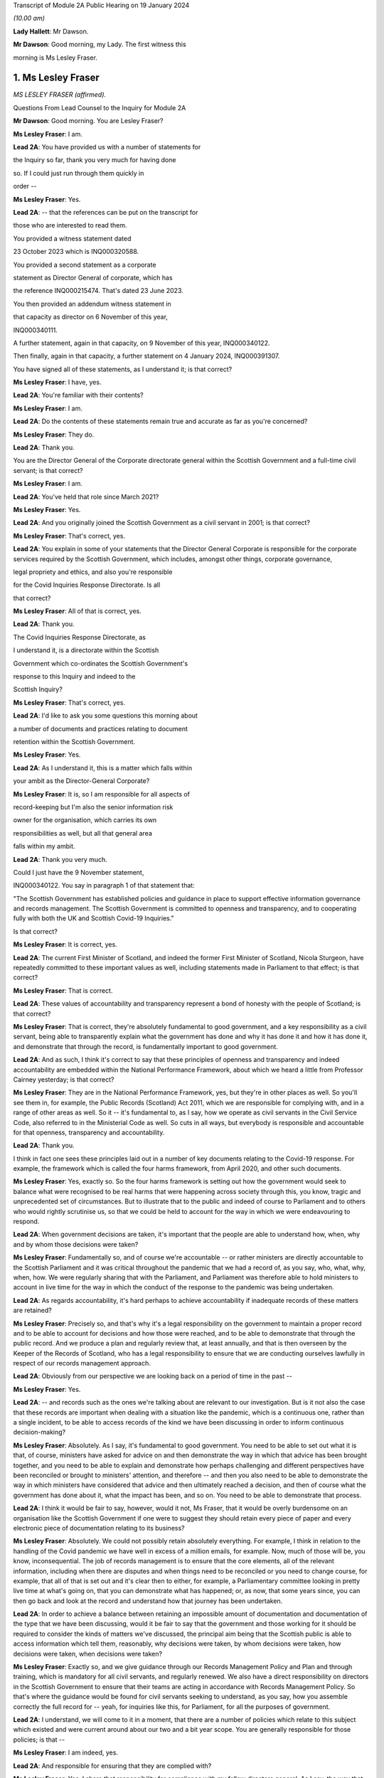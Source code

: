 Transcript of Module 2A Public Hearing on 19 January 2024

*(10.00 am)*

**Lady Hallett**: Mr Dawson.

**Mr Dawson**: Good morning, my Lady. The first witness this

morning is Ms Lesley Fraser.

1. Ms Lesley Fraser
===================

*MS LESLEY FRASER (affirmed).*

Questions From Lead Counsel to the Inquiry for Module 2A

**Mr Dawson**: Good morning. You are Lesley Fraser?

**Ms Lesley Fraser**: I am.

**Lead 2A**: You have provided us with a number of statements for

the Inquiry so far, thank you very much for having done

so. If I could just run through them quickly in

order --

**Ms Lesley Fraser**: Yes.

**Lead 2A**: -- that the references can be put on the transcript for

those who are interested to read them.

You provided a witness statement dated

23 October 2023 which is INQ000320588.

You provided a second statement as a corporate

statement as Director General of corporate, which has

the reference INQ000215474. That's dated 23 June 2023.

You then provided an addendum witness statement in

that capacity as director on 6 November of this year,

INQ000340111.

A further statement, again in that capacity, on 9 November of this year, INQ000340122.

Then finally, again in that capacity, a further statement on 4 January 2024, INQ000391307.

You have signed all of these statements, as I understand it; is that correct?

**Ms Lesley Fraser**: I have, yes.

**Lead 2A**: You're familiar with their contents?

**Ms Lesley Fraser**: I am.

**Lead 2A**: Do the contents of these statements remain true and accurate as far as you're concerned?

**Ms Lesley Fraser**: They do.

**Lead 2A**: Thank you.

You are the Director General of the Corporate directorate general within the Scottish Government and a full-time civil servant; is that correct?

**Ms Lesley Fraser**: I am.

**Lead 2A**: You've held that role since March 2021?

**Ms Lesley Fraser**: Yes.

**Lead 2A**: And you originally joined the Scottish Government as a civil servant in 2001; is that correct?

**Ms Lesley Fraser**: That's correct, yes.

**Lead 2A**: You explain in some of your statements that the Director General Corporate is responsible for the corporate services required by the Scottish Government, which includes, amongst other things, corporate governance,

legal propriety and ethics, and also you're responsible

for the Covid Inquiries Response Directorate. Is all

that correct?

**Ms Lesley Fraser**: All of that is correct, yes.

**Lead 2A**: Thank you.

The Covid Inquiries Response Directorate, as

I understand it, is a directorate within the Scottish

Government which co-ordinates the Scottish Government's

response to this Inquiry and indeed to the

Scottish Inquiry?

**Ms Lesley Fraser**: That's correct, yes.

**Lead 2A**: I'd like to ask you some questions this morning about

a number of documents and practices relating to document

retention within the Scottish Government.

**Ms Lesley Fraser**: Yes.

**Lead 2A**: As I understand it, this is a matter which falls within

your ambit as the Director-General Corporate?

**Ms Lesley Fraser**: It is, so I am responsible for all aspects of

record-keeping but I'm also the senior information risk

owner for the organisation, which carries its own

responsibilities as well, but all that general area

falls within my ambit.

**Lead 2A**: Thank you very much.

Could I just have the 9 November statement,

INQ000340122. You say in paragraph 1 of that statement that:

"The Scottish Government has established policies and guidance in place to support effective information governance and records management. The Scottish Government is committed to openness and transparency, and to cooperating fully with both the UK and Scottish Covid-19 Inquiries."

Is that correct?

**Ms Lesley Fraser**: It is correct, yes.

**Lead 2A**: The current First Minister of Scotland, and indeed the former First Minister of Scotland, Nicola Sturgeon, have repeatedly committed to these important values as well, including statements made in Parliament to that effect; is that correct?

**Ms Lesley Fraser**: That is correct.

**Lead 2A**: These values of accountability and transparency represent a bond of honesty with the people of Scotland; is that correct?

**Ms Lesley Fraser**: That is correct, they're absolutely fundamental to good government, and a key responsibility as a civil servant, being able to transparently explain what the government has done and why it has done it and how it has done it, and demonstrate that through the record, is fundamentally important to good government.

**Lead 2A**: And as such, I think it's correct to say that these principles of openness and transparency and indeed accountability are embedded within the National Performance Framework, about which we heard a little from Professor Cairney yesterday; is that correct?

**Ms Lesley Fraser**: They are in the National Performance Framework, yes, but they're in other places as well. So you'll see them in, for example, the Public Records (Scotland) Act 2011, which we are responsible for complying with, and in a range of other areas as well. So it -- it's fundamental to, as I say, how we operate as civil servants in the Civil Service Code, also referred to in the Ministerial Code as well. So cuts in all ways, but everybody is responsible and accountable for that openness, transparency and accountability.

**Lead 2A**: Thank you.

I think in fact one sees these principles laid out in a number of key documents relating to the Covid-19 response. For example, the framework which is called the four harms framework, from April 2020, and other such documents.

**Ms Lesley Fraser**: Yes, exactly so. So the four harms framework is setting out how the government would seek to balance what were recognised to be real harms that were happening across society through this, you know, tragic and unprecedented set of circumstances. But to illustrate that to the public and indeed of course to Parliament and to others who would rightly scrutinise us, so that we could be held to account for the way in which we were endeavouring to respond.

**Lead 2A**: When government decisions are taken, it's important that the people are able to understand how, when, why and by whom those decisions were taken?

**Ms Lesley Fraser**: Fundamentally so, and of course we're accountable -- or rather ministers are directly accountable to the Scottish Parliament and it was critical throughout the pandemic that we had a record of, as you say, who, what, why, when, how. We were regularly sharing that with the Parliament, and Parliament was therefore able to hold ministers to account in live time for the way in which the conduct of the response to the pandemic was being undertaken.

**Lead 2A**: As regards accountability, it's hard perhaps to achieve accountability if inadequate records of these matters are retained?

**Ms Lesley Fraser**: Precisely so, and that's why it's a legal responsibility on the government to maintain a proper record and to be able to account for decisions and how those were reached, and to be able to demonstrate that through the public record. And we produce a plan and regularly review that, at least annually, and that is then overseen by the Keeper of the Records of Scotland, who has a legal responsibility to ensure that we are conducting ourselves lawfully in respect of our records management approach.

**Lead 2A**: Obviously from our perspective we are looking back on a period of time in the past --

**Ms Lesley Fraser**: Yes.

**Lead 2A**: -- and records such as the ones we're talking about are relevant to our investigation. But is it not also the case that these records are important when dealing with a situation like the pandemic, which is a continuous one, rather than a single incident, to be able to access records of the kind we have been discussing in order to inform continuous decision-making?

**Ms Lesley Fraser**: Absolutely. As I say, it's fundamental to good government. You need to be able to set out what it is that, of course, ministers have asked for advice on and then demonstrate the way in which that advice has been brought together, and you need to be able to explain and demonstrate how perhaps challenging and different perspectives have been reconciled or brought to ministers' attention, and therefore -- and then you also need to be able to demonstrate the way in which ministers have considered that advice and then ultimately reached a decision, and then of course what the government has done about it, what the impact has been, and so on. You need to be able to demonstrate that process.

**Lead 2A**: I think it would be fair to say, however, would it not, Ms Fraser, that it would be overly burdensome on an organisation like the Scottish Government if one were to suggest they should retain every piece of paper and every electronic piece of documentation relating to its business?

**Ms Lesley Fraser**: Absolutely. We could not possibly retain absolutely everything. For example, I think in relation to the handling of the Covid pandemic we have well in excess of a million emails, for example. Now, much of those will be, you know, inconsequential. The job of records management is to ensure that the core elements, all of the relevant information, including when there are disputes and when things need to be reconciled or you need to change course, for example, that all of that is set out and it's clear then to either, for example, a Parliamentary committee looking in pretty live time at what's going on, that you can demonstrate what has happened; or, as now, that some years since, you can then go back and look at the record and understand how that journey has been undertaken.

**Lead 2A**: In order to achieve a balance between retaining an impossible amount of documentation and documentation of the type that we have been discussing, would it be fair to say that the government and those working for it should be required to consider the kinds of matters we've discussed, the principal aim being that the Scottish public is able to access information which tell them, reasonably, why decisions were taken, by whom decisions were taken, how decisions were taken, when decisions were taken?

**Ms Lesley Fraser**: Exactly so, and we give guidance through our Records Management Policy and Plan and through training, which is mandatory for all civil servants, and regularly renewed. We also have a direct responsibility on directors in the Scottish Government to ensure that their teams are acting in accordance with Records Management Policy. So that's where the guidance would be found for civil servants seeking to understand, as you say, how you assemble correctly the full record for -- yeah, for inquiries like this, for Parliament, for all the purposes of government.

**Lead 2A**: I understand, we will come to it in a moment, that there are a number of policies which relate to this subject which existed and were current around about our two and a bit year scope. You are generally responsible for those policies; is that --

**Ms Lesley Fraser**: I am indeed, yes.

**Lead 2A**: And responsible for ensuring that they are complied with?

**Ms Lesley Fraser**: Yes. I share that responsibility for compliance with my fellow directors general. As I say, the way that -- because we're an organisation of 10,000 civil servants, then directors have an accountability for ensuring that Records Management Policy and other policies are fully complied with in their area. And directors then account on an annual basis for compliance through what we call a certificates of assurance process. So that's one way in which compliance would be assured.

I also oversee an information governance board for the Scottish Government, and there we look at the ways in which we are encouraging and improving records management across the Scottish Government, where we need to pay particular attention, what needs to be changed in processes that we might have in place.

Obviously it's not an issue that ever stands still, technology keeps moving on, and there are new questions and challenges as well that mean that we need to adapt and change our records management approach, but the fundamentals still persist.

**Lead 2A**: Because as far as compliance is concerned, it wouldn't really serve a great deal of purpose to have policies if efforts were not make to seek that they were complied with on behalf of the government, its directors and other senior officials?

**Ms Lesley Fraser**: Correct, we'd rely on that compliance in order to be able to create that accurate record, as we are legally required to do.

**Lead 2A**: We'll come to some of these policies in a moment, Ms Fraser, but as you are responsible for the Covid Inquiries Response Directorate, we have received a number of these policies in what might, I think, fairly be described as something of a piecemeal fashion. In particular, we issued an original corporate request to you for information, including relating to document use, informal use of documents in the management of the pandemic, and we received a single policy in response to that which was dated November 2021. We'll come to that policy in a moment.

We then required to issue a further Rule 9 request seeking greater information, and this over time resulted in a number of further policies becoming apparent and, indeed, we received some policies from you only in the last couple of days. I think they were directly from you, actually, as I understand it.

Can you please tell us why it is that it has been so difficult, given your responsibility for the Response Directorate, to get the policies that we asked for some time ago?

**Ms Lesley Fraser**: Well, I'm sorry if it has appeared to the Inquiry and indeed to others involved in this process that that has been difficult or complex. That is absolutely not our intention. We've endeavoured throughout to give the Inquiry as well and as quickly as we can precisely the documents that you've been looking for.

The fundamental document here is our Records Management Policy. The November 2021 document that you refer to is a -- if you like, a supplement to that that explains in a bit more -- a bit more clearly and precisely how to treat information, mobile messaging, and --

**Lead 2A**: We'll get on to the detail in a moment, Ms Fraser.

**Ms Lesley Fraser**: Okay, very good.

**Lead 2A**: Is the reason why these documents were produced in this piecemeal fashion that those charged with locating them had difficulty locating them?

**Ms Lesley Fraser**: No, I don't think we've had difficulty locating them. I think our understanding of the focus and requirements of the Inquiry has very much developed over time as, I think, the Inquiry has become more and more specific in your requests of us. The reason why we provided or I provided documents to the Inquiry earlier this week is because of a different set of searches that we had undertaken in relation to a Freedom of Information request which brought up a much longer document which was produced -- well, not a document actually, a Saltire article. Saltire is the intranet for Scottish Government employees. And we produced an article in April 2020, as our colleagues were moving out of the office -- I think 97% of people were office-based before the pandemic, and that switched entirely, obviously, with lockdown, and this pulled together a whole host of useful information. You know, how to negotiate with your broadband, you know, provider, how to get new technology if you needed it, how to get an adjustable chair, a whole range of things. But it also said in terms of staying in touch -- and we were thinking about people's personal wellbeing, but also the business contacts that people have -- we were recognising that applications like Zoom as well as WhatsApp were much more prevalent and people were adapting and finding ways to --

**Lady Hallett**: To go back to the point Mr Dawson was pursuing, the Inquiry asked you for various policies --

**Ms Lesley Fraser**: Yes.

**Lady Hallett**: -- and you've just said a few minutes ago said there was one fundamental policy: the Records Management Policy.

**Ms Lesley Fraser**: Yes.

**Lady Hallett**: But instead of sending the one fundamental policy, which we'd have thought it was easy to find -- someone would just say, "There's our one fundamental policy, off to the Inquiry", you sent the 2021 policy that was about something else. So why was it a member of your team couldn't find the fundamental policy to send to the Inquiry when first asked?

**Ms Lesley Fraser**: I'm sorry, my Lady, I understood that we had provided the Records Management Policy in good time to the Inquiry. I've certainly been conscious of referring to that from my statements from certainly last summer, I would have expected that to be on any of my statements.

**Lady Hallett**: It may be I've misunderstood, Mr Dawson.

**Mr Dawson**: No, my understanding, my Lady, was that the policy that was provided originally was the November 2021 policy, and that the policy to which Ms Fraser is making reference was provided at a later date in response to a further request.

**Ms Lesley Fraser**: That is a surprise to me. I'm --

**Lady Hallett**: Well, it would be surprising, wouldn't it?

**Ms Lesley Fraser**: It would be very surprising. I would understand that that would have been provided with my witness statements last year. But can I check that point, my Lady?

**Lady Hallett**: And also we'll get the team to check it as well.

**Ms Lesley Fraser**: Okay, thank you.

**Mr Dawson**: If it were the case that one had difficulty locating document retention policies, it might tend to suggest that document retention doesn't work very well in the Scottish Government; would that be fair?

**Ms Lesley Fraser**: The Records Management Policy is readily available to colleagues, it's on our intranet site, we train people on it on a regular basis, my colleagues and I myself, we must take mandatory annual training. On aspects of data handling, for example, the Records Management Policy is referred to through that, so -- in fact I'm pretty certain it's published on our website as well. So it's a legal requirement that we have a Records Management Policy and a Records Management Plan, and that that is approved by the Keeper of the Records of Scotland. So it's not a new thing, and it's absolutely fundamental to the way that we operate.

**Lead 2A**: Okay, thank you.

Can we perhaps look at the policy, it is INQ000309551.

I understand this is the Scottish Government Records Management Policy. I think this is the one to which you made reference as being the go-to document; is that right?

**Ms Lesley Fraser**: That is the one, yes.

**Lead 2A**: There is an October 2019 version, which is the one we see here.

**Ms Lesley Fraser**: Yes.

**Lead 2A**: I understand it may have been updated in September 2020 is that right?

**Ms Lesley Fraser**: We regularly update it, generally on an annual basis, and it's reviewed at least every five years by the Keeper of the Records of Scotland, yeah.

**Lead 2A**: But this one would have been the one that would have been current at the time of the --

**Ms Lesley Fraser**: Yes.

**Lead 2A**: -- period we're interested in, the beginning of 2020?

**Ms Lesley Fraser**: Exactly so.

**Lead 2A**: Could we go to page 3, please. If we see at the top of the page there it says:

"The Scottish Government handles a very large amount of information. This information relates to specific topics and individuals as well as records of decisions made by the Government, actions taken and the rationale behind these decisions. The Scottish Government recognises that its records are an important public asset and are a key resource in the effective operation, policy making and accountability of the Scottish Government. Like any asset, records require careful management and this policy sets out the Scottish Government's responsibilities and activities in respect of this."

Just go back to the original document, jump down a little bit further. Under "Scope '"it says:

"All employees of the Scottish Government have a responsibility to effectively manage records in accordance with specified legislation and guidelines."

In the next section:

"This policy applies to all records created, received or maintained by Scottish Government staff in the course of carrying out their functions."

It also helps us with the definition, which says:

"A record is a piece of recorded information or document, regardless of format, which facilitates the activities and the business carried out by the Government and which is thereafter retained for a set period to provide evidence of a transaction or decision carried out by or on behalf of the Government. Records may be created, received or maintained in hard copy or electronically. Emails, SMS messages, tweets, documents, sound recordings and videos may all be records."

The policy says that employees of the government have to retain evidence of transactions or decisions carried out "by or on behalf of ... Government"?

**Ms Lesley Fraser**: That's correct.

**Lead 2A**: Things done on behalf of government may include making decisions, taking action, and the forming of a rationale behind those decisions; is that correct?

**Ms Lesley Fraser**: That's correct.

**Lead 2A**: Would all of those things be deemed to be part of transactions or decisions on behalf of the Scottish Government?

**Ms Lesley Fraser**: They would all be considered relevant, yes.

**Lead 2A**: This policy does not mention WhatsApps or specifically other electronic information, does it?

**Ms Lesley Fraser**: It talks about emails, SMS messages, tweets, so it's drawing -- and I guess in October 2019 WhatsApp was perhaps not as prevalent at that point as it subsequently became, and I think by the time we get to September 2020, so a year later, WhatsApp is then included in this list.

**Lead 2A**: We'll get to that, Ms Fraser. But the important point I think is that -- what I think we have tried to do is cast the net as widely as possible, to cover all forms of communication which may become prevalent in the prac --

**Ms Lesley Fraser**: Exactly so, yeah.

**Lead 2A**: -- of the various ministers and employees; yes?

**Ms Lesley Fraser**: Yes.

**Lead 2A**: It states that it's important to retain records relating to the business of government.

**Ms Lesley Fraser**: Yes.

**Lead 2A**: And the business of government contains and creates information which it records about the business of government; is that right?

**Ms Lesley Fraser**: Yes.

**Lead 2A**: And this information includes records of not only decisions but, as I think we've covered, actions taken and the rationale behind those decisions?

**Ms Lesley Fraser**: Yes.

**Lead 2A**: As well as how those decisions were reached?

**Ms Lesley Fraser**: Yes.

**Lead 2A**: Thank you.

Could we then go to INQ000274180. Now, as I understand it, this is one of the documents that you were able to provide to us just in the last couple of days. Is that right?

**Ms Lesley Fraser**: That's correct, that's the document -- well, it's a snapshot of what was on our intranet site as guidance for colleagues.

**Lead 2A**: Indeed, and I think as you told us earlier, this was text that was published on the Scottish Government intranet, I think you called it Saltire?

**Ms Lesley Fraser**: Saltire we call it, yes.

**Lead 2A**: In April 2020, as guidance or a policy to assist with working from home; is that right?

**Ms Lesley Fraser**: Yes, I wouldn't say it was policy. It's much more up-to-the-minute guidance for people who are moving from working in the office to moving to working at home. So it is covering things like how to log on, what to do if you can't get your password to work, all of the things that people would have gone to maybe a person in the office to deal with, and we were now explaining how you can do that when everybody is working from home.

**Lead 2A**: So this was one of the events that I think you contemplated earlier, where there is still the general policy that we've discussed, but this was attempting to try to deal with the particular circumstances that prevailed at the time?

**Ms Lesley Fraser**: This is a lot of questions that are coming in to us, quite understandably, and we're endeavouring to pull lots of information together in a single useful place where people can click on links and get that advice.

**Lead 2A**: If we go to page 8, please, it says under the blue passage:

"Keeping in touch with colleagues and having social and business contacts during this time is vitally important. Apps like Zoom, Slack and WhatsApp can be downloaded on your SCOTS mobile, but must be used in a responsible, professional manner. When using them remember:

"- apps are for official info only

"- messages are only encrypted when in transit -- as soon as they arrive on your device it depends on your security settings

"- messages are subject to Freedom of Information

*(FOI)*

**Lead 2A**: "-- messages should be transitory and not used as the official record

"- messages should be deleted as soon as they are no longer needed."

The guidance to Scottish Government officials encourages the deletion of messages which might relate to business, doesn't it?

**Ms Lesley Fraser**: It tells people, it's -- this is quite shorthand, I would say, so when it says apps are for official information only, that is actually referring, for example, to our security settings. So nothing above official level, so sensitive information or secret information, for example, can be used.

It's pointing --

**Lead 2A**: I was focusing slightly more on the final bullet point, Ms Fraser.

**Ms Lesley Fraser**: Yes, but I think the second to last bullet point is important as well. So they're -- they're transitory, and they're not the official record, therefore you need to write the relevant information into the official record, which is what the Records Management Policy requires you to do, and we are rightly pointing out to colleagues that they are subject to Freedom of Information as well.

**Lead 2A**: Is it clear here that matters require to be written into the official record, as you said, before they are deleted?

**Ms Lesley Fraser**: That is -- because we're talking about them being transitory and not the official record, that implies to me that therefore they must be written into the official record if they're relevant to government business.

**Lead 2A**: Is your position that it is clear?

**Ms Lesley Fraser**: I think in the context of this, which is a section about connecting with colleagues, yes, that is implied and clear to experienced civil servants.

**Lead 2A**: The requirement to write it into the official record comes from the first document we looked at, isn't that right?

**Ms Lesley Fraser**: It comes from that document, but it comes from the way of working, as a civil servant. Government cannot operate unless civil servants are writing the relevant information onto the corporate record, and it's searchable, we can look at it when we're taking forward policy, we can respond to queries and requests, scrutiny in Parliament, Freedom of Information, for example, so the whole way in which government works depends on civil servants ensuring that information is on the record at the earliest opportunity.

**Lead 2A**: Would this also apply to ministers, surely, as well?

**Ms Lesley Fraser**: Ministers are not subject to our Records Management Policy, that is a matter for civil servants, so ministers, for example, don't have access to our electronic records management system directly, they could not write information on to the record.

Ministers work with their private offices, and when a minister comes into office, their private office explains to them how decision-making, the transfer of their views to other ministers or to stakeholders or to policy officials will happen. That private office will explain that if a minister has a meeting without private office being present, for example, then that information must be relayed to private office at the earliest opportunity so that private office can, one, act on it, and two, also record that for the record. Because, again, what ministers are doing is of fundamental importance and interest not just to Government but to Parliament and to others who want to scrutinise our activities.

**Lead 2A**: But these rules that we are looking at must also apply to ministers by extension, is that not correct?

**Ms Lesley Fraser**: Ministers are required under the Ministerial Code to work positively and productively with the civil service, and they must -- it's clear in the Ministerial Code, for example, that should they have meetings where civil servants are not present, they must relay that to their private office and -- you know, so that the relevant actions can be taken, including the information recorded to the record, and --

**Lead 2A**: Simply put, do these rules apply to ministers? The reason I'm asking is because we have asked the Scottish Government for its policies relating to the way in which information requires to be retained --

**Ms Lesley Fraser**: Yes.

**Lead 2A**: -- for these purposes in its key decision-makers, including ministers and senior advisers.

**Ms Lesley Fraser**: Indeed.

**Lead 2A**: So are there policies we have not seen that relate to ministers?

**Ms Lesley Fraser**: No, there are not. It's -- what I'm trying to explain is it's the civil servants who have the responsibility for record-keeping and not ministers directly. Ministers have a different set of responsibilities about how they work with their private offices, and their private offices have that very important responsibility for ensuring that the actions of their minister and the communications from their minister are then recorded in the record. So I'm just trying to draw that distinction between responsibilities.

**Lead 2A**: I understand. So if ministers were to refer to these policies as their understanding of the rules that pertained to them, would they be wrong?

**Ms Lesley Fraser**: They're not wrong, because they provide good, you know, guidance and advice, which ministers --

**Lead 2A**: But surely, Ms Fraser, not for them, you're telling me?

**Ms Lesley Fraser**: Not directly for them in relation to the retention of records on the corporate records system of the Scottish Government, but it provides good guidance and advice in terms of, for example, how you would treat WhatsApp messages on your private phone if they were relevant to government business.

**Lead 2A**: If I were a minister at the beginning of the pandemic, keen to know how I would comply with my obligations, if this policy doesn't apply to me, surely I wouldn't look at it?

**Ms Lesley Fraser**: You would be made aware of the relevant aspects that -- and as they do apply to ministers by your private office. So that's a responsibility of private office and then a responsibility of ministers to work well and productively, including the transfer of information to private office so that it can be retained on the record.

**Lead 2A**: Where can we see for ministers the obligations defined in this regard with this degree of specification from this period?

**Ms Lesley Fraser**: I'm sorry, I didn't quite ...

**Lead 2A**: Where can we see applying to ministers the guidance pertaining to their obligations about the retention of records with this degree of specification?

**Ms Lesley Fraser**: So this degree of specification would be well known and indeed was discussed with ministerial private offices, and ministerial private offices are then supported to be able to have the conversations and the discussions with their ministers about how they will then work.

There's of course a degree of personal preference about how ministers choose to work with the civil service and choose to work with their private office, but the fundamental points about ensuring that the relevant information is then transferred into email, into the records system, is the critical one, and ministerial private office do that, working with their ministers.

Ministers would have been able to see the mobile messaging policy, it's not a secret policy. It's written from the perspective of civil servants because civil servants are the ones with the responsibility, but the good practice guidance would equally apply to ministers.

**Lead 2A**: Is the good practice guidance a different document that we haven't seen?

**Ms Lesley Fraser**: No, no, it's contained, not in this document that we have in front of us here, but in the mobile messaging policy in 2021.

**Lead 2A**: There were a number of press articles in 2023 when matters pertaining to retention of documents became a live issue being addressed by the Scottish Government where former ministers, including former Health Minister Alex Neil, suggested that when he was in office he frankly couldn't understand the policies as to document retention. Is it really surprising that ministers are in that position, given the fact that what you have told us is that these policies relate to civil servants and that there is some more general obligation, poorly defined it seems, relating to ministers?

**Ms Lesley Fraser**: I would say that the obligation on ministers is not poorly defined, I think it is very clearly defined in the Ministerial Code that they have a responsibility and accountability to let their private office know at the earliest opportunity of meetings and discussions that they have that are relevant to government business, that where a civil servant is not present -- if a civil servant is present then it's the responsibility of the civil servant to take that note.

I think Mr Neil left office in 2016, so potentially arguably before WhatsApp, for example, became prevalent as a means of informal communication, but Mr Neil would at the time have had advice before 2016 about how to work with his private office and ensure that his meetings, decisions, views were then transferred into the record and were acted on by the civil service.

**Lead 2A**: You've said on a number of occasions that private offices would do things with regard to speaking to ministers about their obligations. Do you know that that is the case, that that happened?

**Ms Lesley Fraser**: I do know that that is the case, yes.

**Lead 2A**: It's your job, I think, to oversee that to a certain --

**Ms Lesley Fraser**: Ministerial private offices sit within my area of responsibility. So, for example, I know that as part of the induction process for new ministers after the May 2021 election, we specifically spoke to ministers about record -- well, handling data and information well and looking after data securely, and that was part of the induction process for ministers.

Fundamentally, and I think actually the Deputy First Minister referred to this in particle, if ministers don't tell their private office about every aspect of what they've done, nothing in government will happen. Ministers may talk to each other or talk to a stakeholder; if that's not relayed, then no action will be taken by the civil service.

**Lead 2A**: What you're telling me is during the period with which we are concerned, ministers were definitely told by their private offices that they required to comply with these policies as regards not only general documentation and information, but the specific types of electronic communications that we have mentioned here?

**Ms Lesley Fraser**: We would have said -- well, ministers would be aware of the necessity of talking to their private office, as I've said. The level of specification about WhatsApp and the mobile messaging policy was something that was developed towards the end of November 2021, so at that point we would have been discussing that across our organisation, and at that point private offices would be aware of that and discussing it.

I think actually in my evidence pack I did see an exchange between a private office and a minister where they were discussing precisely this in, at the beginning of January 2022. So that gives me again just a second check that indeed this was being discussed.

**Lady Hallett**: Ms Fraser, I'm afraid I'm not following. I'm a minister and I'm talking to Mr Dawson, who's another minister, in a WhatsApp message and no civil servant is part of the group.

**Ms Lesley Fraser**: Yes.

**Lady Hallett**: What am I or what is Mr Dawson told to do with our WhatsApp messages? In clear terms, what are we told? Are we told, in accordance with this policy -- that seems to be delete them when they're not needed, or are we told to keep them, are we told to tell the civil servants -- our private office about them?

What are we told? In clear terms.

**Ms Lesley Fraser**: Assuming that this is about government business?

**Lady Hallett**: Yes.

**Ms Lesley Fraser**: Yes.

**Lady Hallett**: Well, chances are if I'm a minister and Mr Dawson is a minister it will be, isn't that right? Unless we're talking about having a cup of tea, I suppose, but ...

**Ms Lesley Fraser**: You could be having a cup of tea or it could be party business. But assuming it's government business, then you would agree, right, I'll tell my private office to do X, Y or Z as a result of the conversation that we've had, and that is the general way in which information that is perhaps discussed between ministers would be relayed to the civil service so that action could be taken.

**Lady Hallett**: But that may not record the rationale which Mr Dawson got you to agree is one of the things that ought to be recorded, that would just be recording the actions to be taken as a result of our decision.

So in other words, things could get lost if the ministers delete their WhatsApp messages without telling private office everything that was discussed or send it -- forwarding them to private office.

**Ms Lesley Fraser**: Mr Dawson was talking to me earlier about the process of agreeing what's relevant government business here, so ministers couldn't, for example, meet and -- you know, without civil servants in the room, and say "We are determining to set up a new grant scheme here, right, I'll tell my private office, a new grant scheme will be set up", impossible to do that, because there's a whole set of other checks and balances about the expenditure of public money, about the value for money test, about accountable officer responsibilities.

So a minister would say "I've spoken to my colleague, we'd be interested in advice on setting up a grant scheme that could do this, will you please get me the relevant advice", and private office would then say "Ministers have spoken, they're keen to do this, can officials please provide the advice".

Now all of that then is part of the official systems of the Scottish Government. That is generally handled on email, that's where decisions and advice from ministerial offices comes from, and then the civil service will provide that advice and that is where the decision then would be assessed and taken.

**Lady Hallett**: I'll leave Mr Dawson to pursue that.

Can I just pursue one other question that I had in relation to the passage we had highlighted:

"- apps are for official info only"

You said you thought it was clear to experienced civil servants -- of course not all civil servants are necessarily as experienced as you are -- but I confess that I don't find these rules or principles clear. If messages are subject to Freedom of Information requests, my immediate instinct would be to say, "Well, if it's going to be subject to an FOI then I've got to keep it", yet the final passage says "messages should be deleted as soon as they are no longer needed". That seems to conflict with the fact that they need to be kept in case somebody, a representative of the media makes, say, a Freedom of Information request. Is that clear? I don't think that's clear.

**Ms Lesley Fraser**: This is a snapshot of a much longer document which relates to a whole set of issues for people moving home and working from home when they have been working online, and this is a section about connecting with colleagues, both personal colleagues and business colleagues. The "apps are for official [information] only" certainly says to me that's for nothing that is sensitive, nothing that is secret, because those -- "official" is a recognised security marking within government.

And because messages are transitory and are therefore not part of the official record, that says to me: therefore anything that's relevant must be on the record and then you should be deleting that transitory information as soon as it's no longer required, which is also part of good practice.

**Lady Hallett**: Sorry, I don't think you've addressed my point, but, Mr Dawson, I'll leave it to you.

**Mr Dawson**: Thank you very much.

Ms Fraser, who monitors compliance with these policies?

**Ms Lesley Fraser**: As I've explained, the responsibility sits with directors. We have over 50 directors in the Scottish Government, and they're responsible for ensuring the compliance of their teams with these policies along with a range of other policies. That is then annually assured through a certificate of assurance process.

In addition to that, I chair an information governance board of the Scottish Government and we look across the piece at the issues that are emerging, at where we need to make improvements and so on, and we target the resources of government and our actions to ensuring that we are making the necessary improvements. So that's another form of assurance.

We also have the opportunity to bring in our internal audit colleagues as well. So, for example, in relation to material that we've provided for this Inquiry, we've on two occasions asked our internal audit colleagues to just check that the approach that we've been taken looks to them to be sensible and in line with the questions that the Inquiries have been giving to us, and then we've been -- obviously acted on the recommendations that have come back.

**Lead 2A**: How do these compliance bodies know if ministers and/or civil servants are corresponding with each other by WhatsApp, which of course happened during the course of the pandemic, about government business, whether the policies are being complied with if you know nothing of the correspondence?

**Ms Lesley Fraser**: If the civil service knows nothing of the correspondence then action will not be able to be taken within government.

**Lead 2A**: Does that not create a very significant risk, Ms Fraser, given that you've acknowledged that during the course of the pandemic it was known from April 2020 that people were going to be using these various new media of communication, that people could well be corresponding about the business of government and that not being retained on the corporate record?

**Ms Lesley Fraser**: I think that what I would say here is that the -- you know, three things were happening, I think, here. One, we were moving from most people face-to-face in the office to the majority, the vast majority of people working from home. At the same time we had access to new technologies, I particular remember Zoom being fundamental to the way that we were working in government. And there were quite rightly questions about how that would work.

I think the third thing is that the process of producing information for this Inquiry, and indeed for the Scottish Inquiry, has made us reflect on the way in which these new digital records are being created. So I can see from the evidence that I've been referred to in preparation for today that there's a great deal that, you know, is informal, that is preparing for formal meetings, which then I know will have appeared on the record, but nonetheless we're creating a digital footprint, a digital record where previously none, I think, would have occurred before.

For that --

**Lead 2A**: Ms Fraser -- sorry.

**Ms Lesley Fraser**: For that reason, we are already looking at our Records Management Policy and the way in which WhatsApp and other social -- mobile messaging apps are handled within our records management approach.

**Lead 2A**: Does this not mean, Ms Fraser -- it is encouraging to hear that Scottish Government --

**Ms Lesley Fraser**: Yes.

**Lead 2A**: -- is taking action as a result of its experience with this Inquiry. However, is it not the position that the Scottish Government had no control over the use of these messaging systems and the retention of any messages that were sent via them involving ministers or civil servants during the course of the pandemic?

**Ms Lesley Fraser**: I disagree, because it was necessary for government to be able to function that information was being relayed to civil servants and was then being handled through the formal systems of the Scottish Government, our email principally, but records management and so on. No action, no activity of government could happen without that.

And at the same point we were ensuring that those records were being added to the record so that we could understand the steps that we had taken during the pandemic, we could be held to account in particle in live time, and we were also then from very early on aware that there was likely to be public inquiries and that we should be preparing for those.

So that is why we've got very significant amounts of information that we have been able to provide to the Inquiry, I think more than 19,000 documents of that sort, and that is the very fundamentals of government, those are the decisions and how they were reached, and you can see all of that set out in those records.

What I've seen in the WhatsApps exchanges that I've been pointed to is colleagues preparing for those exchanges and then information potentially duplicated on WhatsApp but then clearly going into formal records and on to email, for example.

So I wasn't at the time conscious that this was a problem, and believe that we have been able to and we do have a comprehensive record.

However, I think that this has shone a spotlight on a really important issue to do with, you know, what these WhatsApp exchanges convey and what that means in terms of the records that government might look to keep in the future, and that's the area that we want to look at now in our review.

**Lead 2A**: Ministers and civil servants were permitted by the Scottish Government to use these messaging platforms to speak about government business during the course of the pandemic; is that not correct?

**Ms Lesley Fraser**: That is correct, up to a certain level of security., yes.

**Lead 2A**: They were allowed, for example, to use their own mobile phones for that purpose?

**Ms Lesley Fraser**: Ministers on some occasions chose to use their own mobile phones if they were dealing with --

**Lead 2A**: I've asked whether they were permitted to do so.

**Ms Lesley Fraser**: They were permitted to, ministers were permitted to.

**Lead 2A**: Does it not mean, in these circumstances that, as you've said, none of these issues have arisen during the course of the pandemic for the various compliance bodies that you've mentioned, is it not inevitable that that would be the case when people are using apps, using personal phones over which the government can have no possible control?

**Ms Lesley Fraser**: For government business which ministers might want to conduct on a personal phone, the only way that could happen is by installing a secure app on their phone. At the time it was a mobile BlackBerry app that they were using and that enabled them to receive emails to their secure government account on a personal phone. So that was available, I think, until March 2023 as one option for ministers: rather than taking a government phone, they could install this secure app on their personal phone and use that mechanism.

**Lead 2A**: Would an exchange between a senior minister and a political adviser in September 2020 relating to the number of people who should in Scotland be permitted to attend weddings or funerals fall within the definition of government business?

**Ms Lesley Fraser**: It would.

**Lead 2A**: Should that have been retained on the corporate record?

**Ms Lesley Fraser**: Not necessarily that artefact, but a decision like that, that would have been discussed through our formal processes, so you would see email exchanges on that, you would see evidence and advice on that.

The exchange, I think, between Ms Sturgeon and her chief of staff would be -- I wasn't part of that conversation obviously, but it would be for them to explain. But it would be an adjunct to that formal process.

**Lead 2A**: We received in response to a request made of the Covid Inquiries Response Directorate a very helpful table, if I may say so, on 13 October 2023, which I referred to at the third preliminary hearing.

The table is to be found at INQ000319509.

In that table, your staff, I think, provided us with summaries of the position of a number of senior ministers who were involved in key decision-making during the course of the pandemic, on a number of issues, including their retention of notebooks and things like that, but also in relation to the extent to which they had used or had retained messages relating to the pandemic and how it had been managed.

In the summary table that we see here, we can see that under the box "Nicola Sturgeon" it says that:

"Messages were not retained, they were deleted in routine tidying up of inboxes or [changes] of phones ... Unable to retrieve messages."

So what that tends to suggest is that at a time a request was made, Nicola Sturgeon, the former First Minister of Scotland, had retained no messages whatsoever in connection with her management of the pandemic. Is that correct?

**Ms Lesley Fraser**: That's what that indicates to me.

**Lead 2A**: And when we asked the government whether it had retained any such messages on its corporate record, you provided us with none.

**Ms Lesley Fraser**: Correct.

**Lead 2A**: Does that mean that we have no access to the former First Minister of Scotland's messages in connection with her management of the pandemic?

**Ms Lesley Fraser**: The way in which, I mean, Ms Sturgeon will be able to explain this much better than me --

**Lead 2A**: I think that's just a matter of logic, Ms Fraser, which I'm asking you to help us with.

**Ms Lesley Fraser**: Yes. Ms Sturgeon would have worked with her private office in order to ensure that her views and instructions were clearly understood, and they may well have been informed by some of the exchanges that she'd had with her chief of staff or with other ministers, but she would have relayed that to her private office and that would be then the instruction that went from private office and that would be retained --

**Lead 2A**: Do you know that to have happened?

**Ms Lesley Fraser**: That is how -- as I say, that's how government works. It's a necessity, for that information to be captured.

**Lead 2A**: So is the answer to the question do you know that to have happened, no?

**Ms Lesley Fraser**: It's hard for me to give absolutes in relation to a general question.

**Lead 2A**: It's just about your own knowledge, Ms Fraser, do you know that to have happened or not?

**Ms Lesley Fraser**: Well, my experience is that we've been able to find the relevant information and to demonstrate how those decisions were made and to evidence that through emails and other exchanges on our corporate records system.

**Lead 2A**: But if you don't have access to Ms Sturgeon's messages, and she doesn't have access to them any more, how can you know whether the relevant information has been transposed on to the corporate record? How can you give the answer you've just given?

**Ms Lesley Fraser**: I can't, no, not having seen all of the information.

**Lead 2A**: Could I just refer you very briefly to page 2 in connection with the former Deputy First Minister. His position was that:

"Messages would have been deleted by auto-delete functions or by themselves manually deleting them as they do on a regular basis."

So the former Deputy First Minister's position appears to be that he had messages set up on an auto-delete function. Was that something that was permitted?

**Ms Lesley Fraser**: The use of WhatsApp was permitted on Scottish Government --

**Lead 2A**: That's not the question.

**Ms Lesley Fraser**: -- devices. How ministers and private offices chose to manage that on a day-to-day basis would be a matter for them, so it may be that Mr Swinney spoke on a daily basis and explained what he wanted from his private office and then ensured that information was deleted thereafter so that he was able to manage what would quickly, I suppose, become unmanageable amounts of information.

How ministers work with the private office I think is the critical area.

**Lead 2A**: You mentioned a moment ago, I think on a few occasions, that it was the responsibility of the directors to ensure compliance; is that right?

**Ms Lesley Fraser**: Yes.

**Lead 2A**: And what ultimately that meant was compliance by both ministers and civil servants, although they worked directly with the civil servants who were making sure that the ministers did it; is that correct?

**Ms Lesley Fraser**: Yeah, so minist -- yes, directors are responsible for ensuring that their teams are absolutely maintaining our corporate policies and approaches, including on records management. That includes the director for ministerial private offices, who would have been ensuring that this was working well through the pandemic.

**Lead 2A**: Would it surprise you if it were the case that a director general had encouraged people in a group relating to the management of the pandemic to delete their messages?

**Ms Lesley Fraser**: I would be surprised if they encouraged them to delete without ensuring that relevant information was retained. I know that some --

**Lead 2A**: (inaudible)

**Ms Lesley Fraser**: I know that some WhatsApp exchanges tipped into what I would call banter and, you know, on some instances, I think, personal support for colleagues as well. Now, that I would argue is not relevant for the corporate record of the Scottish Government and, therefore, would not be something that should be retained, and I would expect colleagues to remind people of that as well.

**Lead 2A**: To follow up on a question that her Ladyship asked earlier, if that material was deemed discoverable by a Freedom of Information request, would it automatically require to be kept on the corporate record?

**Ms Lesley Fraser**: The matters for the corporate record are the ones that are relevant to government business and the who, what, why, when, how, where. The Freedom of Information requirements do not include what they call ephemeral information, so --

**Lead 2A**: But on the assumption that it were covered by the FOI requirements, would that mean that it would require to be transposed onto the corporate record and, therefore, not deleted?

**Ms Lesley Fraser**: We are required to produce anything that we hold, any information that we hold under the Freedom of Information response and therefore were, for example, somebody to ask for all WhatsApps messages pertaining to a decision on X, then were they held, then those would be discoverable under Freedom of Information.

Now, not all of that information -- if, for example, it was about the football last night -- would be relevant and therefore ought to be recorded on the government records system.

**Lead 2A**: Does the Scottish Government place any automatic back-up on government-issued phones?

**Ms Lesley Fraser**: We automatically back up and indeed sync from our government systems. So we have a set of government systems called SCOTS, and whether those are on your mobile or on your laptop, they will automatically be backed up for a certain amount of time.

**Lead 2A**: Was that the case during the course of the pandemic?

**Ms Lesley Fraser**: Yes.

**Lead 2A**: For people who used their personal phones for communications relating to government business, is there any similar system?

**Ms Lesley Fraser**: Yes, if, for example, ministers were using the secure app in order to be able to receive emails, then that would be covered by the back-up system --

**Lead 2A**: Would WhatsApp message on a personal phone be automatically backed up to the system?

**Ms Lesley Fraser**: No, they would not. That would depend on the settings that the individual put in place.

**Lead 2A**: Would anything other than the emails on the secure system that you've just mentioned be backed up to the secure system?

**Ms Lesley Fraser**: No, we would not back up information on ministers' private devices other than the information on the secure app.

**Lead 2A**: I understand that between December 2022 and September 2023 the Scottish Government carried out an upgrade of its corporate mobile phones; is that correct?

**Ms Lesley Fraser**: It is.

**Lead 2A**: And you've helpfully provided us with a statement in relation to that.

**Ms Lesley Fraser**: I have, yes.

**Lead 2A**: Is the result of that that the messages contained on the phones of a number of individuals were wiped, effectively, from their systems?

**Ms Lesley Fraser**: Yes, I understand that three individuals have said that they lost messages as a result of that upgrade.

**Lead 2A**: That's three individuals in a list of people that this Inquiry was interested in contacting for their involvement in decision-making in this pandemic.

**Ms Lesley Fraser**: Yes.

**Lead 2A**: There will have been a lot of other individuals but not people that related to our interest.

**Ms Lesley Fraser**: Yes, the guidance that people had very clearly alerted them to the fact that if they had non-government systems or apps on their phone they would need to back those up separately, that was, I think, number one instruction --

**Lead 2A**: The instructions came from you in that regard, I think, didn't they?

**Ms Lesley Fraser**: The instructions, yes, came from my digital team, so we -- yes, we provided training, we provided, again, Saltire articles and advice, and we sent emails to every single person affected to explain to them the process and what they needed to do, step by step.

**Lead 2A**: Did you ensure that the information that was given was complied with?

**Ms Lesley Fraser**: As far as we were able to do, yes. Again, working with a large number of officials we rely on directors to ensure that their teams are aware and complying.

**Lead 2A**: Could I just ask you one final question, Ms Fraser: in all the circumstances that we have discussed, would you accept that the Scottish Government's document retention policies were simply not fit for purpose during the course of the Covid-19 pandemic?

**Ms Lesley Fraser**: I wouldn't accept that they were not fit for purpose during the pandemic, and I think that's evidenced by the sheer number of documents that we've been able to provide and the end-to-end story that that sets out.

I would accept, and I think this is very much learning and understanding, the hurt and frustration that there has been, as well, of not being able to receive all the WhatsApp messages, for example, that we therefore do need to look again at this new, you know, digital trail that is being left by informal messaging and to consider what that means for the good operation of record management within government, and I'd be very happy to keep the Inquiry updated on that work, if that would be helpful.

**Lead 2A**: Thank you very much.

In the finest tradition, my Lady, having said that's the last question, there is one matter I'll return to. It was on the issue of the records that had been provided with the first corporate statement. The first Director General Corporate statement which was provided by Ms Fraser disclosed one version of the Records Management Plan, which was undated, the November 2021 messaging apps usage policy to which we referred. The plan was an operational document and did not set out the policy itself. Further requests were made by a further Rule 9 request, which again resulted in a further Rule 9 response from Ms Fraser. The October 2019 Scottish Government Records Management Policy, which is the main policy that we have been looking at, was only disclosed to the Inquiry on 11 October 2023.

Is that your understanding, Ms Fraser, or are you prepared to take from me that that's the case?

**Ms Lesley Fraser**: I'm sure you've investigated that, thank you. If we've got any other information on that, we'll of course come back to you --

**Lead 2A**: I think the key point about that, as her Ladyship said earlier, was that if this was the obvious policy one could quite obviously have reached for it and provided it to us, along with the November 2021 policy, with the first Corporate statement; is that not right?

**Ms Lesley Fraser**: Yes, I think I would like to consult my team and just check on that point, thank you.

**Mr Dawson**: My Lady, I understand that there is one core participant question.

**Lady Hallett**: There is.

**Mr Dawson**: Ms Mitchell.

**Lady Hallett**: Ms Mitchell.

Questions From Ms Mitchell KC

**Ms Mitchell**: I'm obliged, my Lady. There is also a Rule 10 application which was made which has been sent to the Inquiry, so perhaps if I'm asking my first question they might have a look at that. It was simply arising from something that was said, my Lady.

**Lady Hallett**: Okay, if somebody could send that to me, thank you.

**Ms Mitchell**: I understand from my junior it's been sent off.

**Lady Hallett**: I've got shaking heads, but anyway.

**Ms Mitchell**: A little. Well, my Lady ...

I'm obliged to my learned friend Counsel to the Inquiry for asking many of the questions which the Scottish Covid Bereaved were interested in asking.

I want to move to a slightly separate issue just now, and that is the response in relation to public messaging.

You've given us a full statement in relation to public messaging, but I only have a very narrow issue to ask you about, and it's this: the UK Government in an earlier part of the module, Module 2, it was shown that there were a number of messages which were wrong that were given publicly, and by that I mean that either identified the wrong place to which they applied because ministers referred publicly to "the UK" or "this country" or "Britain" when they were actually meaning England, "England as the UK", I believe, was a phrase which was used.

What I would like to know from you, Ms Fraser, was: was there any need for a correction of the UK Government's public health messaging that you were aware of, and was there any discussion within that, and any action taken?

**Ms Lesley Fraser**: I don't have here information about whether there was a particular instance, but I know that there were regular weekly meetings between my own communication and marketing colleagues and their counterparts in the UK, and a great deal of time and effort was spent on trying to ensure that there were not contradictory or misleading messages applied through those -- through communications and marketing activity.

I think, for example, we had in place the FACTS messaging from -- I think with stakeholders from late May 2020 and then in use generally in June 2020, and "Hands, Face, Space" from the UK Government was then something that they launched later that summer, is my understanding.

Now, clearly we had traction and awareness and understanding, and employers and other institutions were bought into and using the FACTS messaging, so there we worked with the UK Government to try to ensure that there wasn't confusion by overlaying a separate set of messages to a population who were already, we were observing, working very hard in order to comply with these protective behaviours.

**Ms Mitchell KC**: So I see you understand that detail, but my specific question related to the difficulty of the problems that was being evidenced by the UK Government being unable to distinguish between these on occasions. Do you personally have any understanding of whether or not that was addressed by your team?

**Ms Lesley Fraser**: My team did have regular discussions, for example, about communities living in the borders, you know, who were, for example, receiving perhaps, you know, contradictory information or difficult to understand information about, for example, train journeys that might cross the border. So there the teams were working together to try to ensure that as far as possible we were giving clear, consistent, actionable advice to people who were keen to respond properly.

**Ms Mitchell KC**: But I might just press you --

**Ms Lesley Fraser**: Yes.

**Ms Mitchell KC**: -- focus, in relation to the problem that was identified of the UK Government getting that message wrong, are you aware specifically of anything of that nature?

**Ms Lesley Fraser**: I would need to check with my teams whether there were specific examples. I know that generally the position improved over the course of the pandemic, so it was more problematic at the outset. I think, for example, the change from "Stay at Home" message was something that we were unaware was going to change to "Stay Alert", and that caused a problem at the outset.

**Ms Mitchell KC**: Yes, I think the Inquiry is aware of that.

**Ms Lesley Fraser**: Okay.

**Ms Mitchell KC**: So I don't need any further information in that regard.

My Lady, I don't know whether or not --

**Lady Hallett**: I think the question has landed.

Mr Dawson, you're going to tell me ...

**Mr Dawson**: The position is, I think, although we're very grateful to Ms Mitchell, the subject has been covered in the questions we've already put to Ms Fraser and her extensive statements on the matter.

**Lady Hallett**: What is the question?

**Mr Dawson**: The question pertains to the deletion policy and whether it's -- the question is:

"I would like to ask what the rationale was for deletion given the FOI obligation."

Which I think is --

**Lady Hallett**: The matter I was pursuing?

**Mr Dawson**: Indeed. Which I think has been covered as far as I'm concerned.

**Lady Hallett**: You've got a minute, Ms Mitchell.

**Ms Mitchell**: Okay.

The question is this: what's the rationale for the deletion of records when it would seem eminently sensible simply to hold on to those records in case someone FOIs you?

**Ms Lesley Fraser**: Indeed. We can't physically retain everything --

**Ms Mitchell KC**: No, I'm talking about individuals on their WhatsApps or other text messages.

**Ms Lesley Fraser**: Yeah. So we're concerned about security. So different messaging systems can have different vulnerabilities, and obviously government ministers or civil servants need to reduce the vulnerabilities if on phones that are being used for government business.

**Ms Mitchell KC**: And --

**Ms Lesley Fraser**: We're also concerned that if, for example, there are long WhatsApp exchanges that might contain personal information, sensitive information about individuals that would be covered, for example, by the GDPR data privacy, that those should not be retained. We shouldn't -- government shouldn't be holding information that is not relevant to government business and therefore that should be reviewed, got on to the record and then deleted at the earliest opportunity.

**Ms Mitchell KC**: And we touched briefly on the issue of FOIs. If, when someone asks you to show them the retained information you have --

**Ms Lesley Fraser**: Yes.

**Ms Mitchell KC**: -- it's only relevant at that particular time, so if it's deleted you don't have that obligation, but you do have an obligation to do something, to tell them either when it was deleted or to explain your policy; is that correct?

**Ms Lesley Fraser**: We have a -- yes, we have a general responsibility actually under the Public Records Act to explain what our retention and deletion policies are.

**Ms Mitchell KC**: So prior to 2021, before the addendum came up, how were people able to know what that policy was?

**Ms Lesley Fraser**: So under the Records Management Act, it's clear what the document retention policies are that we agree with the Keeper of the Records of Scotland. In relation to WhatsApp messaging, we would be first of all saying to people "If it's relevant to government business, get it on to the government record", that's the number one thing, because we can't search easily --

**Ms Mitchell KC**: I understand the issue, what I'm saying is --

**Ms Lesley Fraser**: "Once it's on the record, then for security, data privacy and a whole set of other reasons, please don't retain information for longer than it's required."

**Ms Mitchell KC**: But if you have to give an explanation for why such a policy is in place, for deletion or the fact that it's been deleted, we don't actually have one directly in relation to ministers?

**Ms Lesley Fraser**: Ministers don't have the responsibility directly to write information onto the corporate record. That is the responsibility of civil servants.

**Ms Mitchell**: I think I've taken enough of my Lady's minute.

**Lady Hallett**: Thank you, Ms Mitchell. In fact the email was sent to the M2 inbox, not the M2A, that's why it took a while to track it down.

**Ms Mitchell**: I apologise.

**Lady Hallett**: Not your fault. I mention it so it doesn't happen again.

**Ms Mitchell**: Thank you.

**Lady Hallett**: 11.30.

**Mr Dawson**: Thank you very much.

**Lady Hallett**: Thank you very much indeed, Ms Fraser.

**The Witness**: Thank you.

*(The witness withdrew)*

*(11.16 am)*

*(A short break)*

*(11.30 am)*

**Lady Hallett**: Mr Dawson.

**Mr Dawson**: The next witness, my Lady, is Mr Kenneth Thomson

CB.

